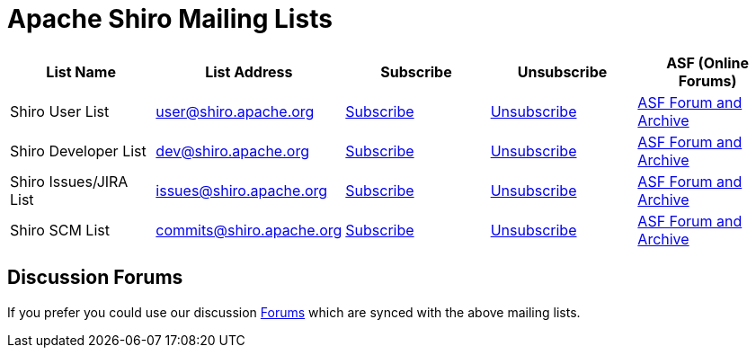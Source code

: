 = Apache Shiro Mailing Lists
:jbake-type: page
:jbake-status: published
:jbake-tags: documentation, mailing, contact
:idprefix:
:icons: font


|===
|List Name |List Address |Subscribe |Unsubscribe |ASF (Online Forums)

|Shiro User List
|mailto:user@shiro.apache.org[user@shiro.apache.org]
|mailto:user-subscribe@shiro.apache.org[Subscribe]
|mailto:user-unsubscribe@shiro.apache.org[Unsubscribe]
|link:++https://lists.apache.org/list.html?user@shiro.apache.org++[ASF Forum and Archive]

|Shiro Developer List
|mailto:dev@shiro.apache.org[dev@shiro.apache.org]
|mailto:dev-subscribe@shiro.apache.org[Subscribe]
|mailto:dev-unsubscribe@shiro.apache.org[Unsubscribe]
|link:++https://lists.apache.org/list.html?dev@shiro.apache.org++[ASF Forum and Archive]

|Shiro Issues/JIRA List
|mailto:issues@shiro.apache.org[issues@shiro.apache.org]
|mailto:issues-subscribe@shiro.apache.org[Subscribe]
|mailto:issues-unsubscribe@shiro.apache.org[Unsubscribe]
|link:++https://lists.apache.org/list.html?issues@shiro.apache.org++[ASF Forum and Archive]

|Shiro SCM List
|mailto:commits@shiro.apache.org[commits@shiro.apache.org]
|mailto:commits-subscribe@shiro.apache.org[Subscribe]
|mailto:commits-unsubscribe@shiro.apache.org[Unsubscribe]
|link:++https://lists.apache.org/list.html?commits@shiro.apache.org++[ASF Forum and Archive]
|===


== Discussion Forums

If you prefer you could use our discussion link:forums.html[Forums] which are synced with the above mailing lists.
